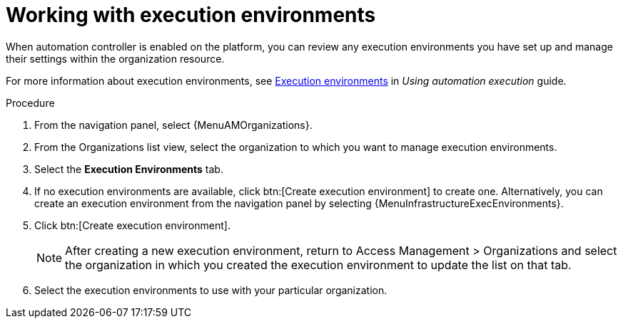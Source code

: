 :_mod-docs-content-type: PROCEDURE

[id="proc-gw-organizations-exec-env_{context}"]

= Working with execution environments

When automation controller is enabled on the platform, you can review any execution environments you have set up and manage their settings within the organization resource.

For more information about execution environments, see link:{BaseURL}/{PlatformVers}/html/using_automation_execution/index#assembly-controller-execution-environments[Execution environments] in _Using automation execution_ guide.


.Procedure

. From the navigation panel, select {MenuAMOrganizations}.
. From the Organizations list view, select the organization to which you want to manage execution environments.
. Select the *Execution Environments* tab.
. If no execution environments are available, click btn:[Create execution environment] to create one. Alternatively, you can create an execution environment from the navigation panel by selecting {MenuInfrastructureExecEnvironments}.
. Click btn:[Create execution environment].
+
[NOTE]
====
After creating a new execution environment, return to Access Management > Organizations and select the organization in which you created the execution environment to update the list on that tab.
====
+
. Select the execution environments to use with your particular organization.
